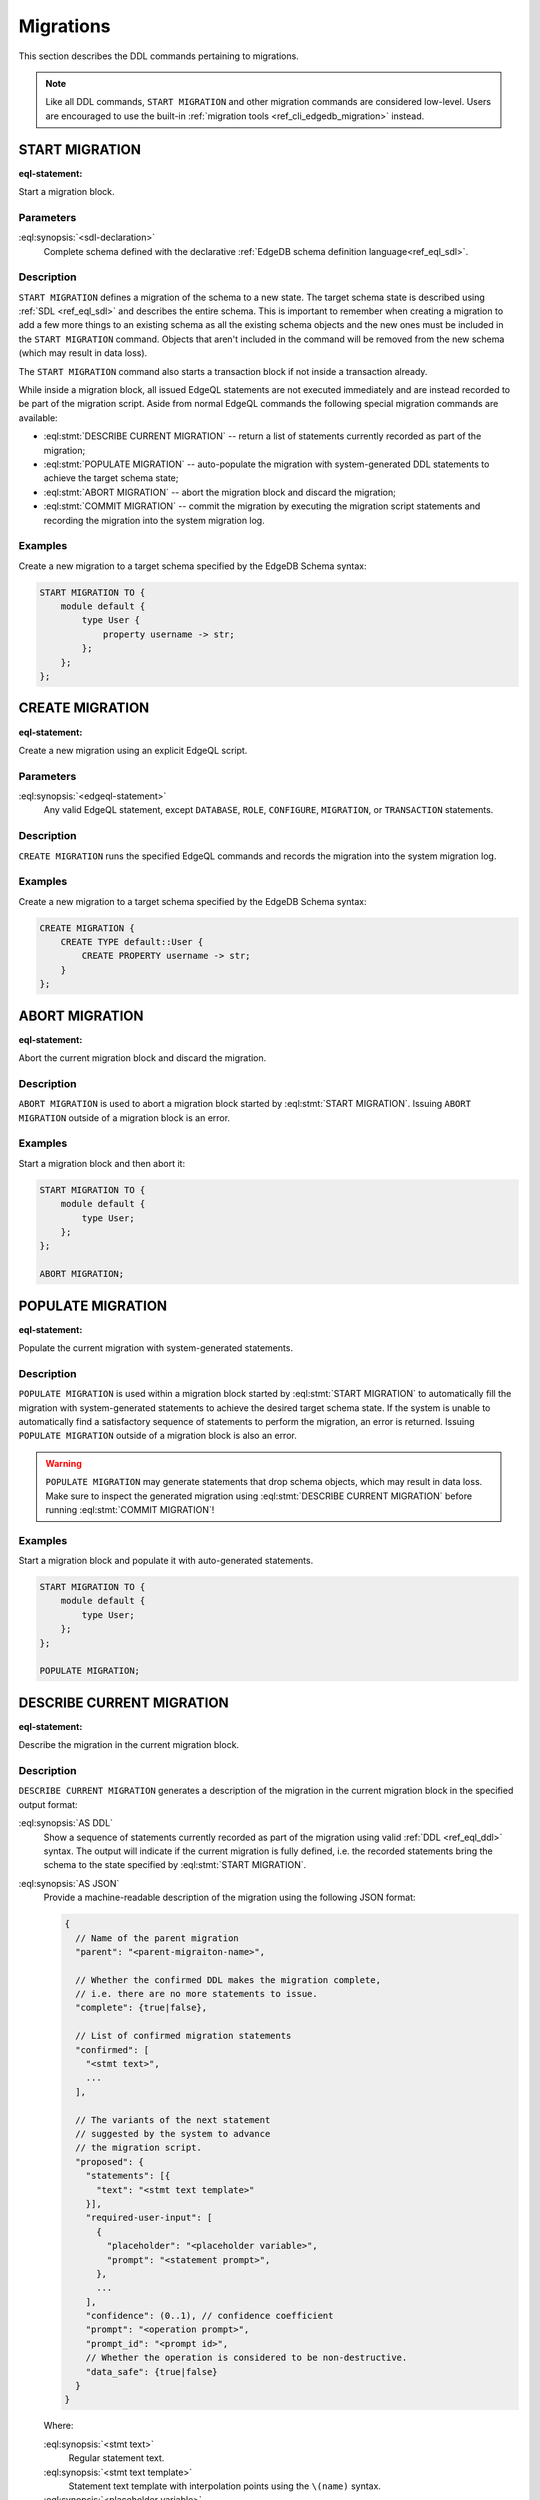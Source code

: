 .. _ref_eql_ddl_migrations:

==========
Migrations
==========

This section describes the DDL commands pertaining to migrations.

.. note::

    Like all DDL commands, ``START MIGRATION`` and other migration
    commands are considered low-level. Users are encouraged to use the
    built-in :ref:`migration tools <ref_cli_edgedb_migration>`
    instead.

START MIGRATION
===============

:eql-statement:

Start a migration block.

.. eql:synopsis::

    START MIGRATION TO "{"
        <sdl-declaration> ;
        [ ... ]
    "}" ;

Parameters
----------

:eql:synopsis:`<sdl-declaration>`
    Complete schema defined with the declarative :ref:`EdgeDB schema
    definition language<ref_eql_sdl>`.

Description
-----------

``START MIGRATION`` defines a migration of the schema to a new state. The
target schema state is described using :ref:`SDL <ref_eql_sdl>` and describes
the entire schema. This is important to remember when creating a migration to
add a few more things to an existing schema as all the existing schema
objects and the new ones must be included in the ``START MIGRATION`` command.
Objects that aren't included in the command will be removed from the new
schema (which may result in data loss).

The ``START MIGRATION`` command also starts a transaction block if not inside
a transaction already.

While inside a migration block, all issued EdgeQL statements are not executed
immediately and are instead recorded to be part of the migration script.  Aside
from normal EdgeQL commands the following special migration commands are
available:

* :eql:stmt:`DESCRIBE CURRENT MIGRATION` -- return a list of statements
  currently recorded as part of the migration;

* :eql:stmt:`POPULATE MIGRATION` -- auto-populate the migration with
  system-generated DDL statements to achieve the target schema state;

* :eql:stmt:`ABORT MIGRATION` -- abort the migration block and discard the
  migration;

* :eql:stmt:`COMMIT MIGRATION` -- commit the migration by executing the
  migration script statements and recording the migration into the system
  migration log.

Examples
--------

Create a new migration to a target schema specified by the EdgeDB Schema
syntax:

.. code-block:: edgeql

    START MIGRATION TO {
        module default {
            type User {
                property username -> str;
            };
        };
    };


CREATE MIGRATION
================

:eql-statement:

Create a new migration using an explicit EdgeQL script.

.. eql:synopsis::

    CREATE MIGRATION "{"
        <edgeql-statement> ;
        [ ... ]
    "}" ;

Parameters
----------

:eql:synopsis:`<edgeql-statement>`
    Any valid EdgeQL statement, except ``DATABASE``, ``ROLE``, ``CONFIGURE``,
    ``MIGRATION``, or ``TRANSACTION`` statements.


Description
-----------

``CREATE MIGRATION`` runs the specified EdgeQL commands and records the
migration into the system migration log.


Examples
--------

Create a new migration to a target schema specified by the EdgeDB Schema
syntax:

.. code-block:: edgeql

    CREATE MIGRATION {
        CREATE TYPE default::User {
            CREATE PROPERTY username -> str;
        }
    };


ABORT MIGRATION
===============

:eql-statement:

Abort the current migration block and discard the migration.

.. eql:synopsis::

    ABORT MIGRATION ;

Description
-----------

``ABORT MIGRATION`` is used to abort a migration block started by
:eql:stmt:`START MIGRATION`.  Issuing ``ABORT MIGRATION`` outside of a
migration block is an error.

Examples
--------

Start a migration block and then abort it:

.. code-block:: edgeql

    START MIGRATION TO {
        module default {
            type User;
        };
    };

    ABORT MIGRATION;


POPULATE MIGRATION
==================

:eql-statement:

Populate the current migration with system-generated statements.

.. eql:synopsis::

    POPULATE MIGRATION ;

Description
-----------

``POPULATE MIGRATION`` is used within a migration block started by
:eql:stmt:`START MIGRATION` to automatically fill the migration with
system-generated statements to achieve the desired target schema state. If
the system is unable to automatically find a satisfactory sequence of
statements to perform the migration, an error is returned. Issuing ``POPULATE
MIGRATION`` outside of a migration block is also an error.

.. warning::

    ``POPULATE MIGRATION`` may generate statements that drop schema objects,
    which may result in data loss.  Make sure to inspect the generated
    migration using :eql:stmt:`DESCRIBE CURRENT MIGRATION` before running
    :eql:stmt:`COMMIT MIGRATION`!

Examples
--------

Start a migration block and populate it with auto-generated statements.

.. code-block:: edgeql

    START MIGRATION TO {
        module default {
            type User;
        };
    };

    POPULATE MIGRATION;


DESCRIBE CURRENT MIGRATION
==========================

:eql-statement:

Describe the migration in the current migration block.

.. eql:synopsis::

    DESCRIBE CURRENT MIGRATION [ AS {DDL | JSON} ];


Description
-----------

``DESCRIBE CURRENT MIGRATION`` generates a description of the migration
in the current migration block in the specified output format:

:eql:synopsis:`AS DDL`
    Show a sequence of statements currently recorded as part of the migration
    using valid :ref:`DDL <ref_eql_ddl>` syntax.  The output will indicate
    if the current migration is fully defined, i.e. the recorded statements
    bring the schema to the state specified by :eql:stmt:`START MIGRATION`.

:eql:synopsis:`AS JSON`
    Provide a machine-readable description of the migration using the following
    JSON format:

    .. code-block::

        {
          // Name of the parent migration
          "parent": "<parent-migraiton-name>",

          // Whether the confirmed DDL makes the migration complete,
          // i.e. there are no more statements to issue.
          "complete": {true|false},

          // List of confirmed migration statements
          "confirmed": [
            "<stmt text>",
            ...
          ],

          // The variants of the next statement
          // suggested by the system to advance
          // the migration script.
          "proposed": {
            "statements": [{
              "text": "<stmt text template>"
            }],
            "required-user-input": [
              {
                "placeholder": "<placeholder variable>",
                "prompt": "<statement prompt>",
              },
              ...
            ],
            "confidence": (0..1), // confidence coefficient
            "prompt": "<operation prompt>",
            "prompt_id": "<prompt id>",
            // Whether the operation is considered to be non-destructive.
            "data_safe": {true|false}
          }
        }

    Where:

    :eql:synopsis:`<stmt text>`
        Regular statement text.

    :eql:synopsis:`<stmt text template>`
        Statement text template with interpolation points using the ``\(name)``
        syntax.

    :eql:synopsis:`<placeholder variable>`
        The name of an interpolation variable in the statement text template
        for which the user prompt is given.

    :eql:synopsis:`<statement prompt>`
        The text of a user prompt for an interpolation variable.

    :eql:synopsis:`<operation prompt>`
        Prompt for the proposed migration step.

    :eql:synopsis:`<prompt id>`
        An opaque string identifier for a particular operation prompt.
        The client should not repeat prompts with the same prompt id.


COMMIT MIGRATION
================

:eql-statement:

Commit the current migration to the database.

.. eql:synopsis::

    COMMIT MIGRATION ;


Description
-----------

``COMMIT MIGRATION`` runs the commands defined by the current migration and
records the migration as the most recent migration in the database.

Issuing ``COMMIT MIGRATION`` outside of a migration block initiated
by :eql:stmt:`START MIGRATION` is an error.


Example
-------

Create and execute the current migration:

.. code-block:: edgeql

    COMMIT MIGRATION;
